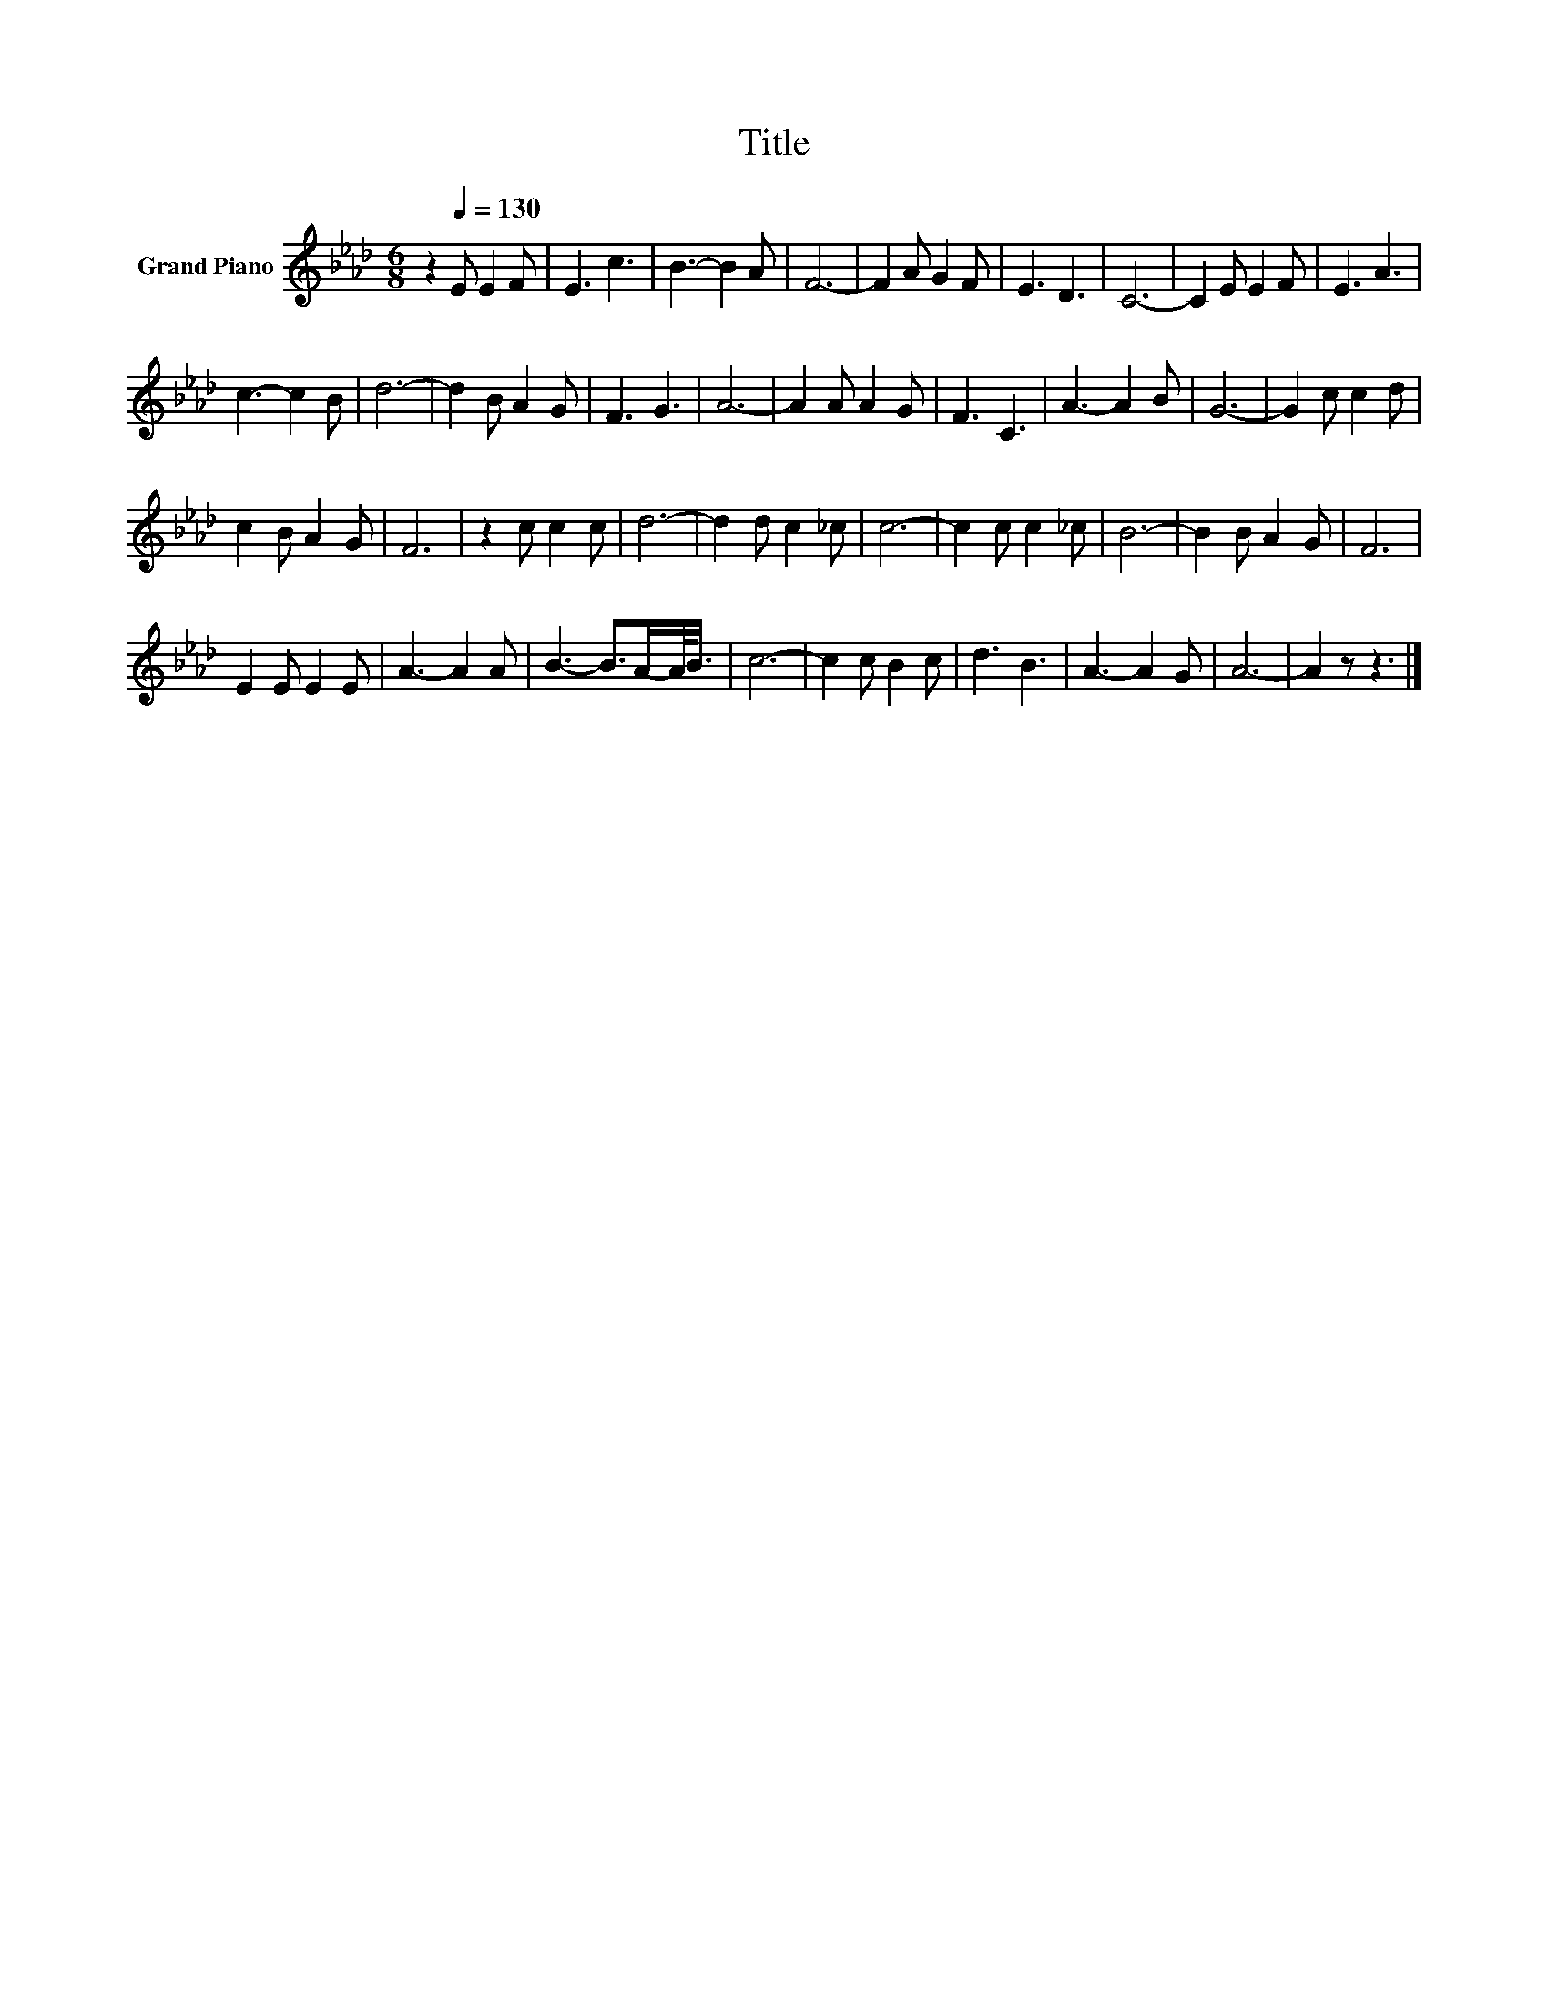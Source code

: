 X:1
T:Title
L:1/8
M:6/8
K:Ab
V:1 treble nm="Grand Piano"
V:1
 z2[Q:1/4=130] E E2 F | E3 c3 | B3- B2 A | F6- | F2 A G2 F | E3 D3 | C6- | C2 E E2 F | E3 A3 | %9
 c3- c2 B | d6- | d2 B A2 G | F3 G3 | A6- | A2 A A2 G | F3 C3 | A3- A2 B | G6- | G2 c c2 d | %19
 c2 B A2 G | F6 | z2 c c2 c | d6- | d2 d c2 _c | c6- | c2 c c2 _c | B6- | B2 B A2 G | F6 | %29
 E2 E E2 E | A3- A2 A | B3- B>A-A/<B/ | c6- | c2 c B2 c | d3 B3 | A3- A2 G | A6- | A2 z z3 |] %38

